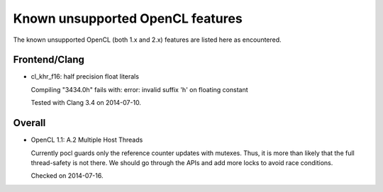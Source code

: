 Known unsupported OpenCL features
=================================

The known unsupported OpenCL (both 1.x and 2.x) features are
listed here as encountered.

Frontend/Clang
--------------

* cl_khr_f16: half precision float literals

  Compiling "3434.0h" fails with:
  error: invalid suffix 'h' on floating constant

  Tested with Clang 3.4 on 2014-07-10.

Overall
-------

* OpenCL 1.1: A.2 Multiple Host Threads

  Currently pocl guards only the reference counter updates
  with mutexes. Thus, it is more than likely that the full
  thread-safety is not there. We should go through the APIs 
  and add more locks to avoid race conditions.

  Checked on 2014-07-16.
